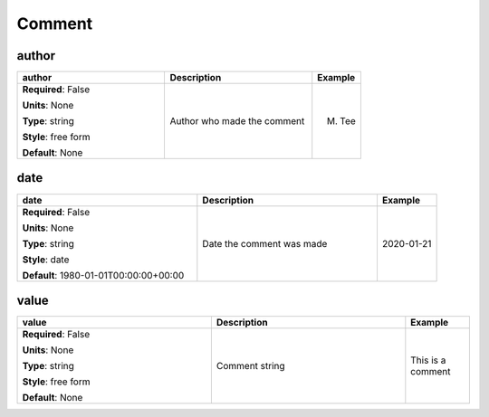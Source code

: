 .. role:: red
.. role:: blue
.. role:: navy

Comment
=======


:navy:`author`
~~~~~~~~~~~~~~

.. container::

   .. table::
       :class: tight-table
       :widths: 45 45 15

       +----------------------------------------------+-----------------------------------------------+----------------+
       | **author**                                   | **Description**                               | **Example**    |
       +==============================================+===============================================+================+
       | **Required**: :blue:`False`                  | Author who made the comment                   | M. Tee         |
       |                                              |                                               |                |
       | **Units**: None                              |                                               |                |
       |                                              |                                               |                |
       | **Type**: string                             |                                               |                |
       |                                              |                                               |                |
       | **Style**: free form                         |                                               |                |
       |                                              |                                               |                |
       | **Default**: None                            |                                               |                |
       |                                              |                                               |                |
       |                                              |                                               |                |
       +----------------------------------------------+-----------------------------------------------+----------------+

:navy:`date`
~~~~~~~~~~~~

.. container::

   .. table::
       :class: tight-table
       :widths: 45 45 15

       +----------------------------------------------+-----------------------------------------------+----------------+
       | **date**                                     | **Description**                               | **Example**    |
       +==============================================+===============================================+================+
       | **Required**: :blue:`False`                  | Date the comment was made                     | 2020-01-21     |
       |                                              |                                               |                |
       | **Units**: None                              |                                               |                |
       |                                              |                                               |                |
       | **Type**: string                             |                                               |                |
       |                                              |                                               |                |
       | **Style**: date                              |                                               |                |
       |                                              |                                               |                |
       | **Default**: 1980-01-01T00:00:00+00:00       |                                               |                |
       |                                              |                                               |                |
       |                                              |                                               |                |
       +----------------------------------------------+-----------------------------------------------+----------------+

:navy:`value`
~~~~~~~~~~~~~

.. container::

   .. table::
       :class: tight-table
       :widths: 45 45 15

       +----------------------------------------------+-----------------------------------------------+----------------+
       | **value**                                    | **Description**                               | **Example**    |
       +==============================================+===============================================+================+
       | **Required**: :blue:`False`                  | Comment string                                | This is a      |
       |                                              |                                               | comment        |
       | **Units**: None                              |                                               |                |
       |                                              |                                               |                |
       | **Type**: string                             |                                               |                |
       |                                              |                                               |                |
       | **Style**: free form                         |                                               |                |
       |                                              |                                               |                |
       | **Default**: None                            |                                               |                |
       |                                              |                                               |                |
       |                                              |                                               |                |
       +----------------------------------------------+-----------------------------------------------+----------------+
